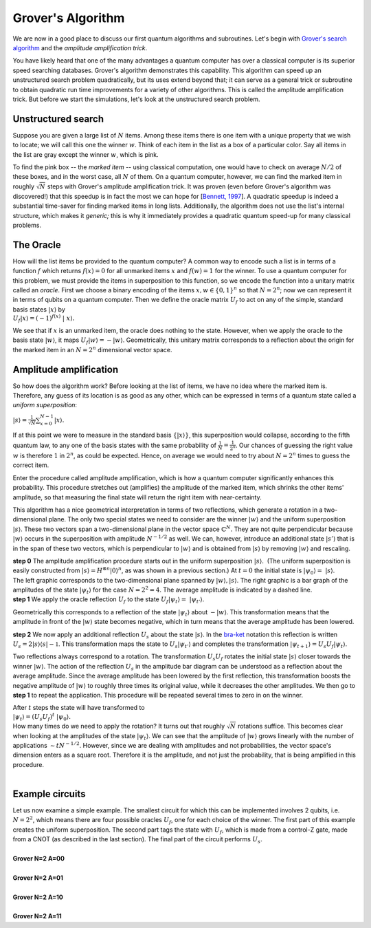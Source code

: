 Grover's Algorithm
==================

We are now in a good place to discuss our first quantum algorithms and
subroutines. Let's begin with `Grover's search
algorithm <http://arxiv.org/abs/quant-ph/9605043>`__ and the *amplitude
amplification trick*.

You have likely heard that one of the many advantages a quantum computer
has over a classical computer is its superior speed searching databases.
Grover's algorithm demonstrates this capability. This algorithm can
speed up an unstructured search problem quadratically, but its uses
extend beyond that; it can serve as a general trick or subroutine to
obtain quadratic run time improvements for a variety of other
algorithms. This is called the amplitude amplification trick. But before
we start the simulations, let's look at the unstructured search problem.

Unstructured search
^^^^^^^^^^^^^^^^^^^

Suppose you are given a large list of :math:`N` items. Among these items
there is one item with a unique property that we wish to locate; we will
call this one the winner :math:`w`. Think of each item in the list as a box
of a particular color. Say all items in the list are gray except the
winner :math:`w`, which is pink.

| |image0|

To find the pink box -- the *marked item* -- using classical
computation, one would have to check on average :math:`N/2` of these boxes,
and in the worst case, all :math:`N` of them. On a quantum computer,
however, we can find the marked item in roughly :math:`\sqrt{N}` steps with
Grover's amplitude amplification trick. It was proven (even before
Grover's algorithm was discovered!) that this speedup is in fact the
most we can hope for [`Bennett,
1997 <http://arxiv.org/abs/quant-ph/9701001>`__]. A quadratic speedup is
indeed a substantial time-saver for finding marked items in long lists.
Additionally, the algorithm does not use the list's internal structure,
which makes it *generic;* this is why it immediately provides a
quadratic quantum speed-up for many classical problems.  

The Oracle
^^^^^^^^^^

| How will the list items be provided to the quantum computer? A common
  way to encode such a list is in terms of a function :math:`f` which returns
  :math:`f(x) = 0` for all unmarked items :math:`x` and :math:`f(w) = 1` for the winner.
  To use a quantum computer for this problem, we must provide the items
  in superposition to this function, so we encode the function into a
  unitary matrix called an *oracle*. First we choose a binary encoding
  of the items :math:`x, w \in \{0,1\}^n` so that :math:`N = 2^n`; now we can
  represent it in terms of qubits on a quantum computer. Then we define
  the oracle matrix :math:`U_f` to act on any of the simple, standard basis
  states :math:`| x \rangle` by

| :math:`U_f | x \rangle = (-1)^{f(x)}  |  x \rangle.`

We see that if :math:`x` is an unmarked item, the oracle does nothing to the
state. However, when we apply the oracle to the basis state :math:`| w
\rangle`, it maps :math:`U_f | w \rangle = -| w \rangle`.
Geometrically, this unitary matrix corresponds to a reflection about the
origin for the marked item in an :math:`N = 2^n` dimensional vector space.

Amplitude amplification
^^^^^^^^^^^^^^^^^^^^^^^

So how does the algorithm work? Before looking at the list of items, we
have no idea where the marked item is. Therefore, any guess of its
location is as good as any other, which can be expressed in terms of a
quantum state called a *uniform superposition*:

:math:`|s \rangle = \frac{1}{\sqrt{N}} \sum_{x = 0}^{N -1} | x
\rangle.`

| If at this point we were to measure in the standard basis :math:`\{ | x
  \rangle \}`, this superposition would collapse, according to the
  fifth quantum law, to any one of the basis states with the same
  probability of :math:`\frac{1}{N} = \frac{1}{2^n}`. Our chances of
  guessing the right value :math:`w` is therefore :math:`1` in :math:`2^n`, as could be
  expected. Hence, on average we would need to try about :math:`N = 2^n` times
  to guess the correct item.

Enter the procedure called amplitude amplification, which is how a
quantum computer significantly enhances this probability. This procedure
stretches out (amplifies) the amplitude of the marked item, which
shrinks the other items' amplitude, so that measuring the final state
will return the right item with near-certainty. 

This algorithm has a nice geometrical interpretation in terms of two
reflections, which generate a rotation in a two-dimensional plane. The
only two special states we need to consider are the winner :math:`| w
\rangle` and the uniform superposition :math:`| s \rangle`. These two
vectors span a two-dimensional plane in the vector space
:math:`\mathbb{C}^N.` They are not quite perpendicular because :math:`| w
\rangle` occurs in the superposition with amplitude :math:`N^{-1/2}` as well.
We can, however, introduce an additional state :math:`|s'\rangle` that is in
the span of these two vectors, which is perpendicular to :math:`| w \rangle`
and is obtained from :math:`|s \rangle` by removing :math:`| w \rangle` and
rescaling. 

| **step 0** The amplitude amplification procedure starts out in the
  uniform superposition :math:`| s \rangle`.  (The uniform superposition is
  easily constructed from :math:`| s \rangle = H^{\otimes n} | 0
  \rangle^n`, as was shown in a previous section.) At :math:`t = 0` the
  initial state is :math:`| \psi_0 \rangle =   |s \rangle`.

| |image1|

| The left graphic corresponds to the two-dimensional plane spanned by
  :math:`|w\rangle, |s\rangle`. The right graphic is a bar graph of the
  amplitudes of the state :math:`| \psi_t \rangle` for the case :math:`N = 2^2 =
  4`. The average amplitude is indicated by a dashed line.

| **step 1** We apply the oracle reflection :math:`U_f` to the state :math:`U_f |
  \psi_t \rangle =  | \psi_{t'} \rangle`.

| |image2|

Geometrically this corresponds to a reflection of the state
:math:`|\psi_t\rangle` about :math:`-|w\rangle`. This transformation means
that the amplitude in front of the :math:`|w\rangle` state becomes negative,
which in turn means that the average amplitude has been lowered.

| **step 2** We now apply an additional reflection :math:`U_s` about the
  state :math:`|s\rangle`. In the
  `bra-ket <https://en.wikipedia.org/wiki/Bra%E2%80%93ket_notation>`__
  notation this reflection is written :math:`U_s = 2|s\rangle\langle s| -
  \mathbb{1}`. This transformation maps the state to :math:`U_s |
  \psi_{t'} \rangle` and completes the transformation
  :math:`|\psi_{t+1}\rangle = U_s U_f | \psi_t \rangle`. 

| |image3|

Two reflections always correspond to a rotation. The transformation
:math:`U_s U_f` rotates the initial state :math:`|s\rangle` closer towards the
winner :math:`|w\rangle`. The action of the reflection :math:`U_s` in the
amplitude bar diagram can be understood as a reflection about the
average amplitude. Since the average amplitude has been lowered by the
first reflection, this transformation boosts the negative amplitude of
:math:`|w\rangle` to roughly three times its original value, while it
decreases the other amplitudes. We then go to **step 1** to repeat the
application. This procedure will be repeated several times to zero in on
the winner. 

| After :math:`t` steps the state will have transformed to

| :math:`| \psi_t \rangle = (U_s U_f)^t  | \psi_0 \rangle.` 

| How many times do we need to apply the rotation? It turns out that
  roughly :math:`\sqrt{N}` rotations suffice. This becomes clear when looking
  at the amplitudes of the state :math:`| \psi_t \rangle`. We can see that
  the amplitude of :math:`| w \rangle` grows linearly with the number of
  applications :math:`\sim t N^{-1/2}`. However, since we are dealing with
  amplitudes and not probabilities, the vector space's dimension enters
  as a square root. Therefore it is the amplitude, and not just the
  probability, that is being amplified in this procedure.

|                                                 |image4|

Example circuits
^^^^^^^^^^^^^^^^

| Let us now examine a simple example. The smallest circuit for which
  this can be implemented involves 2 qubits, i.e. :math:`N = 2^2`, which means
  there are four possible oracles :math:`U_f`, one for each choice of the
  winner. The first part of this example creates the uniform
  superposition. The second part tags the state with :math:`U_f`, which is
  made from a control-Z gate, made from a CNOT (as described in the last
  section). The final part of the circuit performs :math:`U_s`. 

|
| **Grover N=2 A=00**

.. raw:: html

   <a href="https://quantumexperience.ng.bluemix.net/qx/editor?codeId=ac042c16f1d2bf7312503e842e7ffbcc&sharedCode=true" target="_parent"><img src="https://dal.objectstorage.open.softlayer.com/v1/AUTH_42263efc45184c7ca4742512588a1942/codes/code-d9c40f27d67d4bf722209faa34a8fd1c.png" style="width: 100%; max-width: 600px;"></a>
   <a href="https://quantumexperience.ng.bluemix.net/qx/editor?codeId=ac042c16f1d2bf7312503e842e7ffbcc&sharedCode=true" target="_blank" style="text-align: right; display: block;">Open in composer</a>

|
| **Grover N=2 A=01**

.. raw:: html

   <a href="https://quantumexperience.ng.bluemix.net/qx/editor?codeId=34bf6d8078127a4cbb85dcba18d71547&sharedCode=true" target="_parent"><img src="https://dal.objectstorage.open.softlayer.com/v1/AUTH_42263efc45184c7ca4742512588a1942/codes/code-0eb40f5d1eed7b2d8fd23c2c8771e941.png" style="width: 100%; max-width: 600px;"></a>
   <a href="https://quantumexperience.ng.bluemix.net/qx/editor?codeId=34bf6d8078127a4cbb85dcba18d71547&sharedCode=true" target="_blank" style="text-align: right; display: block;">Open in composer</a>

|
| **Grover N=2 A=10**

.. raw:: html

   <a href="https://quantumexperience.ng.bluemix.net/qx/editor?codeId=e554e35d344f1e346c3b7cd30c5d1939&sharedCode=true" target="_parent"><img src="https://dal.objectstorage.open.softlayer.com/v1/AUTH_42263efc45184c7ca4742512588a1942/codes/code-ac12517d7526a77d19ce104d971bbd01.png" style="width: 100%; max-width: 600px;"></a>
   <a href="https://quantumexperience.ng.bluemix.net/qx/editor?codeId=e554e35d344f1e346c3b7cd30c5d1939&sharedCode=true" target="_blank" style="text-align: right; display: block;">Open in composer</a>

|
| **Grover N=2 A=11**

.. raw:: html

   <a href="https://quantumexperience.ng.bluemix.net/qx/editor?codeId=764735cc22581811f9f382d3b3c644f0&sharedCode=true" target="_parent"><img src="https://dal.objectstorage.open.softlayer.com/v1/AUTH_42263efc45184c7ca4742512588a1942/codes/code-cab6cbd8d09fa9a72bd276d9c2c22376.png" style="width: 100%; max-width: 600px;"></a>
   <a href="https://quantumexperience.ng.bluemix.net/qx/editor?codeId=764735cc22581811f9f382d3b3c644f0&sharedCode=true" target="_blank" style="text-align: right; display: block;">Open in composer</a>



.. |image0| image:: https://dal.objectstorage.open.softlayer.com/v1/AUTH_039c3bf6e6e54d76b8e66152e2f87877/images-classroom/Picture1zdnvcphw1b07wrk9.png
.. |image1| image:: https://dal.objectstorage.open.softlayer.com/v1/AUTH_039c3bf6e6e54d76b8e66152e2f87877/images-classroom/Picture15h8emcr7mucy2e29.png
.. |image2| image:: https://dal.objectstorage.open.softlayer.com/v1/AUTH_039c3bf6e6e54d76b8e66152e2f87877/images-classroom/Picture1fj26kfen5xrsh5mi.png
.. |image3| image:: https://dal.objectstorage.open.softlayer.com/v1/AUTH_039c3bf6e6e54d76b8e66152e2f87877/images-classroom/Picture1j1gz5ve3zwyd5cdi.png
.. |image4| image:: https://dal.objectstorage.open.softlayer.com/v1/AUTH_039c3bf6e6e54d76b8e66152e2f87877/images-classroom/Screen%20Shot%202016-05-04%20at%201.50.25%20AM0qbyzkc53sj1yvi.png

